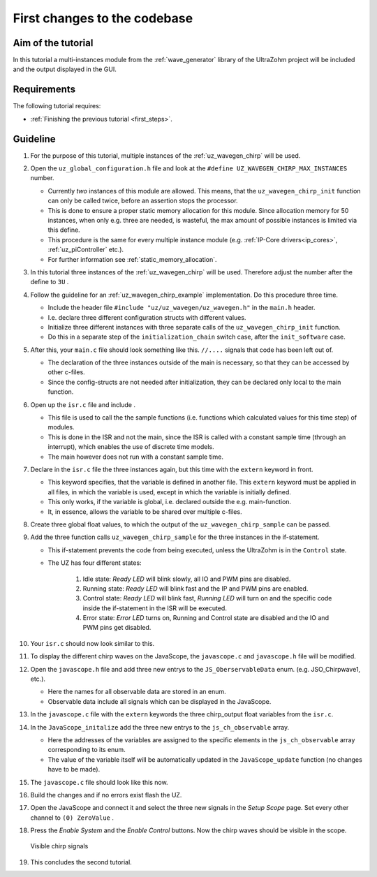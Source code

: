 =============================
First changes to the codebase
=============================

Aim of the tutorial
*******************

In this tutorial a multi-instances module from the :ref:`wave_generator` library of the UltraZohm project will be included and the output displayed in the GUI. 

Requirements
************

The following tutorial requires:

- :ref:`Finishing the previous tutorial <first_steps>`.


Guideline
*********

#. For the purpose of this tutorial, multiple instances of the :ref:`uz_wavegen_chirp` will be used.
#. Open the ``uz_global_configuration.h`` file and look at the ``#define UZ_WAVEGEN_CHIRP_MAX_INSTANCES`` number. 

   * Currently *two* instances of this module are allowed. This means, that the ``uz_wavegen_chirp_init`` function can only be called twice, before an assertion stops the processor.
   * This is done to ensure a proper static memory allocation for this module. Since allocation memory for 50 instances, when only e.g. three are needed, is wasteful, the max amount of possible instances is limited via this define.
   * This procedure is the same for every multiple instance module (e.g. :ref:`IP-Core drivers<ip_cores>`, :ref:`uz_piController` etc.).
   * For further information see :ref:`static_memory_allocation`.

#. In this tutorial three instances of the :ref:`uz_wavegen_chirp` will be used. Therefore adjust the number after the define to ``3U`` .
#. Follow the guideline for an :ref:`uz_wavegen_chirp_example` implementation. Do this procedure three time.

   * Include the header file ``#include "uz/uz_wavegen/uz_wavegen.h"`` in the ``main.h`` header.
   * I.e. declare three different configuration structs with different values.
   * Initialize three different instances with three separate calls of the ``uz_wavegen_chirp_init`` function.
   * Do this in a separate step of the ``initialization_chain`` switch case, after the ``init_software`` case.
  
#. After this, your ``main.c`` file should look something like this. ``//....`` signals that code has been left out of.

   * The declaration of the three instances outside of the main is necessary, so that they can be accessed by other c-files.
   * Since the config-structs are not needed after initialization, they can be declared only local to the main function.

   .. code-block:: c
     :linenos:
     :emphasize-lines: 5,30,68
     :caption: main.c code after changes. ``//....`` signals left out code. 

      // Includes from own files
      #include "main.h"

      //....
      enum init_chain
      {
         init_assertions = 0,
         init_gpios,
         init_software,
         init_chirp,
         init_ip_cores,
         print_msg,
         init_interrupts,
         infinite_loop
      };
      enum init_chain initialization_chain = init_assertions;

      uz_wavegen_chirp* chirp_instance1 = NULL;
      uz_wavegen_chirp* chirp_instance2 = NULL;
      uz_wavegen_chirp* chirp_instance3 = NULL;

      int main(void)
      {
         int status = UZ_SUCCESS;
         while (1)
         {
            switch (initialization_chain)
            {
               //....
               case init_software:
                  Initialize_Timer();
                  uz_SystemTime_init();
                  JavaScope_initalize(&Global_Data);
                  initialization_chain = init_chirp;
                  break;
               case init_chirp:;
        	         struct uz_wavegen_chirp_config config_chirp1 = {
        	            .amplitude = 2.0f,
        	            .start_frequency_Hz = 1.0f,
        	            .end_frequency_Hz = 10.0f,
        	            .duration_sec = 5.0f,
        	            .initial_delay_sec = 0.0f,
        	            .offset = 0.0f
        	         };
        	         struct uz_wavegen_chirp_config config_chirp2 = {
        	            .amplitude = 3.0f,
        	            .start_frequency_Hz = 1.0f,
        	            .end_frequency_Hz = 20.0f,
        	            .duration_sec = 20.0f,
        	            .initial_delay_sec = 5.0f,
        	            .offset = 1.0f
        	         };
        	         struct uz_wavegen_chirp_config config_chirp3 = {
        	            .amplitude = 4.0f,
        	            .start_frequency_Hz = 1.0f,
        	            .end_frequency_Hz = 50.0f,
        	            .duration_sec = 30.0f,
        	            .initial_delay_sec = 10.0f,
        	            .offset = 2.0f
        	         };
        	         chirp_instance1 = uz_wavegen_chirp_init(config_chirp1);
        	         chirp_instance2 = uz_wavegen_chirp_init(config_chirp2);
        	         chirp_instance3 = uz_wavegen_chirp_init(config_chirp3);
        	         initialization_chain = init_ip_cores;
        	         break;
               case init_ip_cores:
                  //....;
               default:
                  break;
            }
         }
         return (status);
      }

#. Open up the ``isr.c`` file and include .

   * This file is used to call the the sample functions (i.e. functions which calculated values for this time step) of modules.
   * This is done in the ISR and not the main, since the ISR is called with a constant sample time (through an interrupt), which enables the use of discrete time models. 
   * The main however does not run with a constant sample time. 

#. Declare in the ``isr.c`` file the three instances again, but this time with the ``extern`` keyword in front.

   * This keyword specifies, that the variable is defined in another file. This ``extern`` keyword must be applied in all files, in which the variable is used, except in which the variable is initially defined.
   * This only works, if the variable is global, i.e. declared outside the e.g. main-function.
   * It, in essence, allows the variable to be shared over multiple c-files.

#. Create three global float values, to which the output of the ``uz_wavegen_chirp_sample`` can be passed.
#. Add the three function calls ``uz_wavegen_chirp_sample`` for the three instances in the if-statement.

   * This if-statement prevents the code from being executed, unless the UltraZohm is in the ``Control`` state.  
   * The UZ has four different states:
  
      #. Idle state: *Ready LED* will blink slowly, all IO and PWM pins are disabled.
      #. Running state: *Ready LED* will blink fast and the IP and PWM pins are enabled.
      #. Control state: *Ready LED* will blink fast, *Running LED* will turn on and the specific code inside the if-statement in the ISR will be executed.
      #. Error state: *Error LED* turns on, Running and Control state are disabled and the IO and PWM pins get disabled.

#. Your ``isr.c`` should now look similar to this.

   .. code-block:: c
     :linenos:
     :emphasize-lines: 1,43
     :caption: isr.c code after changes. ``//....`` signals left out code.  

      //....
      // Global variable structure
      extern DS_Data Global_Data;

      extern uz_wavegen_chirp* chirp_instance1;
      extern uz_wavegen_chirp* chirp_instance2;
      extern uz_wavegen_chirp* chirp_instance3;
      float chirp_output1 = 0.0f;
      float chirp_output2 = 0.0f;
      float chirp_output3 = 0.0f;

      //==============================================================================================================================================================
      //----------------------------------------------------
      // INTERRUPT HANDLER FUNCTIONS
      // - triggered from PL
      // - start of the control period
      //----------------------------------------------------
      static void ReadAllADC();

      void ISR_Control(void *data)
      {
         uz_SystemTime_ISR_Tic(); // Reads out the global timer, has to be the first function in the isr
         ReadAllADC();
         update_speed_and_position_of_encoder_on_D5(&Global_Data);

         platform_state_t current_state=ultrazohm_state_machine_get_state();
         if (current_state==control_state)
         {
            chirp_output1 = uz_wavegen_chirp_sample(chirp_instance1);
            chirp_output2 = uz_wavegen_chirp_sample(chirp_instance2);
            chirp_output3 = uz_wavegen_chirp_sample(chirp_instance3);
         }
         uz_PWM_SS_2L_set_duty_cycle(Global_Data.objects.pwm_d1, Global_Data.rasv.halfBridge1DutyCycle, Global_Data.rasv.halfBridge2DutyCycle, Global_Data.rasv.halfBridge3DutyCycle);
         // Set duty cycles for three-level modulator
         PWM_3L_SetDutyCycle(Global_Data.rasv.halfBridge1DutyCycle,
                           Global_Data.rasv.halfBridge2DutyCycle,
                           Global_Data.rasv.halfBridge3DutyCycle);
         JavaScope_update(&Global_Data);
         // Read the timer value at the very end of the ISR to minimize measurement error
         // This has to be the last function executed in the ISR!
         uz_SystemTime_ISR_Toc();
      }
      //....

#. To display the different chirp waves on the JavaScope, the ``javascope.c`` and ``javascope.h`` file will be modified. 
#. Open the ``javascope.h`` file and add three new entrys to the ``JS_OberservableData`` enum. (e.g. JSO_Chirpwave1, etc.).

   * Here the names for all observable data are stored in an enum.
   * Observable data include all signals which can be displayed in the JavaScope.
  
#. In the ``javascope.c`` file with the ``extern`` keywords the three chirp_output float variables from the ``isr.c``.
#. In the ``JavaScope_initalize`` add the three new entrys to the ``js_ch_observable`` array.

   * Here the addresses of the variables are assigned to the specific elements in the ``js_ch_observable`` array corresponding to its enum.
   * The value of the variable itself will be automatically updated in the ``JavaScope_update`` function (no changes have to be made). 
  
#. The ``javascope.c`` file should look like this now.

   .. code-block:: c
     :linenos:
     :emphasize-lines: 1,8,15,17
     :caption: javascope.c code after changes. ``//....`` signals left out code.  

      //....
      extern float chirp_output1;
      extern float chirp_output2;
      extern float chirp_output3;

      int JavaScope_initalize(DS_Data* data)
      {
         //.... 
         js_ch_observable[JSO_ISR_ExecTime_us] = &ISR_execution_time_us;
         js_ch_observable[JSO_lifecheck]   	= &lifecheck;
         js_ch_observable[JSO_ISR_Period_us]	= &ISR_period_us;
         js_ch_observable[JSO_Chirpwave1]   = &chirp_output1;
         js_ch_observable[JSO_Chirpwave2]   = &chirp_output2;
         js_ch_observable[JSO_Chirpwave3]   = &chirp_output3;
         //.... 
      }
      //....

#. Build the changes and if no errors exist flash the UZ.
#. Open the JavaScope and connect it and select the three new signals in the *Setup Scope* page. Set every other channel to ``(0) ZeroValue`` . 
#. Press the *Enable System* and the *Enable Control* buttons. Now the chirp waves should be visible in the scope.

   ..  _GUI_chirp:
   ..  figure:: ./img/GUI_chirp.png
       :align: center

       Visible chirp signals

#. This concludes the second tutorial.